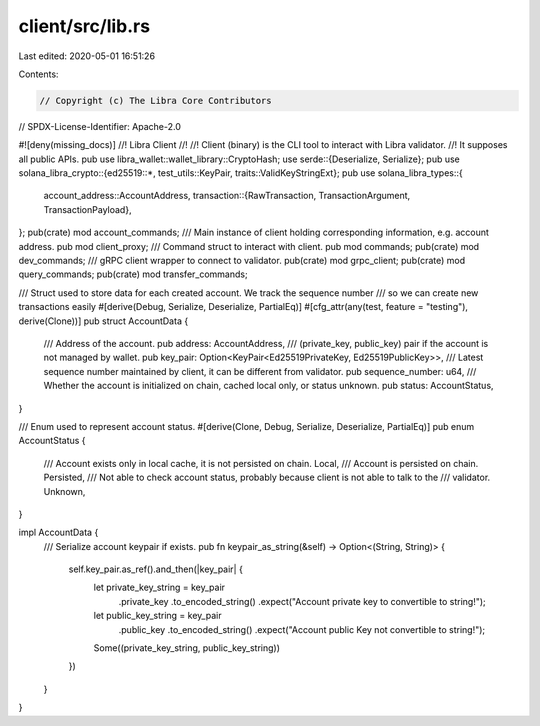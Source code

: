 client/src/lib.rs
=================

Last edited: 2020-05-01 16:51:26

Contents:

.. code-block:: rs

    // Copyright (c) The Libra Core Contributors
// SPDX-License-Identifier: Apache-2.0

#![deny(missing_docs)]
//! Libra Client
//!
//! Client (binary) is the CLI tool to interact with Libra validator.
//! It supposes all public APIs.
pub use libra_wallet::wallet_library::CryptoHash;
use serde::{Deserialize, Serialize};
pub use solana_libra_crypto::{ed25519::*, test_utils::KeyPair, traits::ValidKeyStringExt};
pub use solana_libra_types::{
    account_address::AccountAddress,
    transaction::{RawTransaction, TransactionArgument, TransactionPayload},
};
pub(crate) mod account_commands;
/// Main instance of client holding corresponding information, e.g. account address.
pub mod client_proxy;
/// Command struct to interact with client.
pub mod commands;
pub(crate) mod dev_commands;
/// gRPC client wrapper to connect to validator.
pub(crate) mod grpc_client;
pub(crate) mod query_commands;
pub(crate) mod transfer_commands;

/// Struct used to store data for each created account.  We track the sequence number
/// so we can create new transactions easily
#[derive(Debug, Serialize, Deserialize, PartialEq)]
#[cfg_attr(any(test, feature = "testing"), derive(Clone))]
pub struct AccountData {
    /// Address of the account.
    pub address: AccountAddress,
    /// (private_key, public_key) pair if the account is not managed by wallet.
    pub key_pair: Option<KeyPair<Ed25519PrivateKey, Ed25519PublicKey>>,
    /// Latest sequence number maintained by client, it can be different from validator.
    pub sequence_number: u64,
    /// Whether the account is initialized on chain, cached local only, or status unknown.
    pub status: AccountStatus,
}

/// Enum used to represent account status.
#[derive(Clone, Debug, Serialize, Deserialize, PartialEq)]
pub enum AccountStatus {
    /// Account exists only in local cache, it is not persisted on chain.
    Local,
    /// Account is persisted on chain.
    Persisted,
    /// Not able to check account status, probably because client is not able to talk to the
    /// validator.
    Unknown,
}

impl AccountData {
    /// Serialize account keypair if exists.
    pub fn keypair_as_string(&self) -> Option<(String, String)> {
        self.key_pair.as_ref().and_then(|key_pair| {
            let private_key_string = key_pair
                .private_key
                .to_encoded_string()
                .expect("Account private key to convertible to string!");
            let public_key_string = key_pair
                .public_key
                .to_encoded_string()
                .expect("Account public Key not convertible to string!");
            Some((private_key_string, public_key_string))
        })
    }
}


